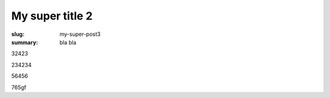 My super title 2
################

:slug: my-super-post3
:summary: bla bla 

32423

234234


56456


765gf
